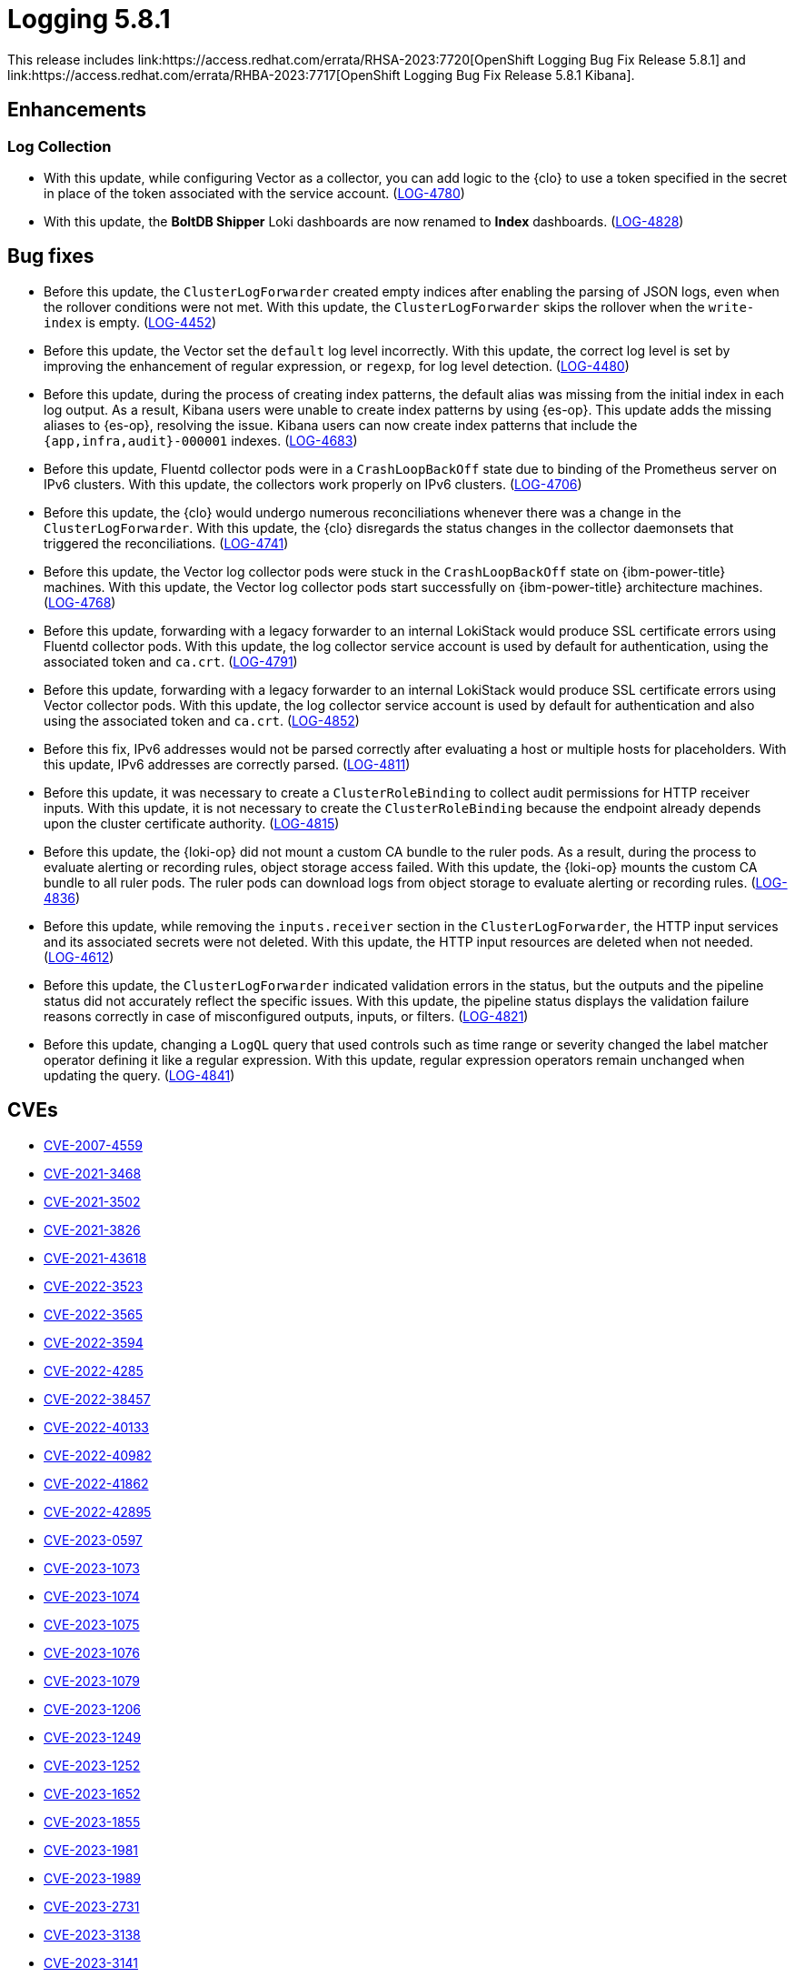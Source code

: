 //module included in logging-5-8-release-notes.adoc
:content-type: REFERENCE
[id="logging-release-notes-5-8-1_{context}"]
= Logging 5.8.1
This release includes link:https://access.redhat.com/errata/RHSA-2023:7720[OpenShift Logging Bug Fix Release 5.8.1] and link:https://access.redhat.com/errata/RHBA-2023:7717[OpenShift Logging Bug Fix Release 5.8.1 Kibana].

[id="logging-release-notes-5-8-1-enhancements"]
== Enhancements

[id="logging-release-notes-5-8-1-log-collection"]
=== Log Collection

* With this update, while configuring Vector as a collector, you can add logic to the {clo} to use a token specified in the secret in place of the token associated with the service account. (link:https://issues.redhat.com/browse/LOG-4780[LOG-4780])

* With this update, the *BoltDB Shipper* Loki dashboards are now renamed to *Index* dashboards. (link:https://issues.redhat.com/browse/LOG-4828[LOG-4828])

[id="logging-release-notes-5-8-1-bug-fixes"]
== Bug fixes

* Before this update, the `ClusterLogForwarder` created empty indices after enabling the parsing of JSON logs, even when the rollover conditions were not met. With this update, the `ClusterLogForwarder` skips the rollover when the `write-index` is empty. (link:https://issues.redhat.com/browse/LOG-4452[LOG-4452])

* Before this update, the Vector set the `default` log level incorrectly. With this update, the correct log level is set by improving the enhancement of regular expression, or `regexp`, for log level detection. (link:https://issues.redhat.com/browse/LOG-4480[LOG-4480])

* Before this update, during the process of creating index patterns, the default alias was missing from the initial index in each log output. As a result, Kibana users were unable to create index patterns by using {es-op}. This update adds the missing aliases to {es-op}, resolving the issue. Kibana users can now create index patterns that include the `{app,infra,audit}-000001` indexes. (link:https://issues.redhat.com/browse/LOG-4683[LOG-4683])

* Before this update, Fluentd collector pods were in a `CrashLoopBackOff` state due to binding of the Prometheus server on IPv6 clusters. With this update, the collectors work properly on IPv6 clusters. (link:https://issues.redhat.com/browse/LOG-4706[LOG-4706])

* Before this update, the {clo} would undergo numerous reconciliations whenever there was a change in the `ClusterLogForwarder`. With this update, the {clo} disregards the status changes in the collector daemonsets that triggered the reconciliations. (link:https://issues.redhat.com/browse/LOG-4741[LOG-4741])

* Before this update, the Vector log collector pods were stuck in the `CrashLoopBackOff` state on {ibm-power-title} machines. With this update, the Vector log collector pods start successfully on {ibm-power-title} architecture machines. (link:https://issues.redhat.com/browse/LOG-4768[LOG-4768])

* Before this update, forwarding with a legacy forwarder to an internal LokiStack would produce SSL certificate errors using Fluentd collector pods. With this update, the log collector service account is used by default for authentication, using the associated token and `ca.crt`. (link:https://issues.redhat.com/browse/LOG-4791[LOG-4791])

* Before this update, forwarding with a legacy forwarder to an internal LokiStack would produce SSL certificate errors using Vector collector pods. With this update, the log collector service account is used by default for authentication and also using the associated token and `ca.crt`. (link:https://issues.redhat.com/browse/LOG-4852[LOG-4852])

* Before this fix, IPv6 addresses would not be parsed correctly after evaluating a host or multiple hosts for placeholders. With this update, IPv6 addresses are correctly parsed. (link:https://issues.redhat.com/browse/LOG-4811[LOG-4811])

* Before this update, it was necessary to create a `ClusterRoleBinding` to collect audit permissions for HTTP receiver inputs. With this update, it is not necessary to create the `ClusterRoleBinding` because the endpoint already depends upon the cluster certificate authority. (link:https://issues.redhat.com/browse/LOG-4815[LOG-4815])

* Before this update, the {loki-op} did not mount a custom CA bundle to the ruler pods. As a result, during the process to evaluate alerting or recording rules, object storage access failed. With this update, the {loki-op} mounts the custom CA bundle to all ruler pods. The ruler pods can download logs from object storage to evaluate alerting or recording rules. (link:https://issues.redhat.com/browse/LOG-4836[LOG-4836])

* Before this update, while removing the `inputs.receiver` section in the `ClusterLogForwarder`, the HTTP input services and its associated secrets were not deleted. With this update, the HTTP input resources are deleted when not needed. (link:https://issues.redhat.com/browse/LOG-4612[LOG-4612])

* Before this update, the `ClusterLogForwarder` indicated validation errors in the status, but the outputs and the pipeline status did not accurately reflect the specific issues. With this update, the pipeline status displays the validation failure reasons correctly in case of misconfigured outputs, inputs, or filters. (link:https://issues.redhat.com/browse/LOG-4821[LOG-4821])

* Before this update, changing a `LogQL` query that used controls such as time range or severity changed the label matcher operator defining it like a regular expression. With this update, regular expression operators remain unchanged when updating the query. (link:https://issues.redhat.com/browse/LOG-4841[LOG-4841])

[id="logging-release-notes-5-8-1-CVEs"]
== CVEs

* link:https://access.redhat.com/security/cve/CVE-2007-4559[CVE-2007-4559]
* link:https://access.redhat.com/security/cve/CVE-2021-3468[CVE-2021-3468]
* link:https://access.redhat.com/security/cve/CVE-2021-3502[CVE-2021-3502]
* link:https://access.redhat.com/security/cve/CVE-2021-3826[CVE-2021-3826]
* link:https://access.redhat.com/security/cve/CVE-2021-43618[CVE-2021-43618]
* link:https://access.redhat.com/security/cve/CVE-2022-3523[CVE-2022-3523]
* link:https://access.redhat.com/security/cve/CVE-2022-3565[CVE-2022-3565]
* link:https://access.redhat.com/security/cve/CVE-2022-3594[CVE-2022-3594]
* link:https://access.redhat.com/security/cve/CVE-2022-4285[CVE-2022-4285]
* link:https://access.redhat.com/security/cve/CVE-2022-38457[CVE-2022-38457]
* link:https://access.redhat.com/security/cve/CVE-2022-40133[CVE-2022-40133]
* link:https://access.redhat.com/security/cve/CVE-2022-40982[CVE-2022-40982]
* link:https://access.redhat.com/security/cve/CVE-2022-41862[CVE-2022-41862]
* link:https://access.redhat.com/security/cve/CVE-2022-42895[CVE-2022-42895]
* link:https://access.redhat.com/security/cve/CVE-2023-0597[CVE-2023-0597]
* link:https://access.redhat.com/security/cve/CVE-2023-1073[CVE-2023-1073]
* link:https://access.redhat.com/security/cve/CVE-2023-1074[CVE-2023-1074]
* link:https://access.redhat.com/security/cve/CVE-2023-1075[CVE-2023-1075]
* link:https://access.redhat.com/security/cve/CVE-2023-1076[CVE-2023-1076]
* link:https://access.redhat.com/security/cve/CVE-2023-1079[CVE-2023-1079]
* link:https://access.redhat.com/security/cve/CVE-2023-1206[CVE-2023-1206]
* link:https://access.redhat.com/security/cve/CVE-2023-1249[CVE-2023-1249]
* link:https://access.redhat.com/security/cve/CVE-2023-1252[CVE-2023-1252]
* link:https://access.redhat.com/security/cve/CVE-2023-1652[CVE-2023-1652]
* link:https://access.redhat.com/security/cve/CVE-2023-1855[CVE-2023-1855]
* link:https://access.redhat.com/security/cve/CVE-2023-1981[CVE-2023-1981]
* link:https://access.redhat.com/security/cve/CVE-2023-1989[CVE-2023-1989]
* link:https://access.redhat.com/security/cve/CVE-2023-2731[CVE-2023-2731]
* link:https://access.redhat.com/security/cve/CVE-2023-3138[CVE-2023-3138]
* link:https://access.redhat.com/security/cve/CVE-2023-3141[CVE-2023-3141]
* link:https://access.redhat.com/security/cve/CVE-2023-3161[CVE-2023-3161]
* link:https://access.redhat.com/security/cve/CVE-2023-3212[CVE-2023-3212]
* link:https://access.redhat.com/security/cve/CVE-2023-3268[CVE-2023-3268]
* link:https://access.redhat.com/security/cve/CVE-2023-3316[CVE-2023-3316]
* link:https://access.redhat.com/security/cve/CVE-2023-3358[CVE-2023-3358]
* link:https://access.redhat.com/security/cve/CVE-2023-3576[CVE-2023-3576]
* link:https://access.redhat.com/security/cve/CVE-2023-3609[CVE-2023-3609]
* link:https://access.redhat.com/security/cve/CVE-2023-3772[CVE-2023-3772]
* link:https://access.redhat.com/security/cve/CVE-2023-3773[CVE-2023-3773]
* link:https://access.redhat.com/security/cve/CVE-2023-4016[CVE-2023-4016]
* link:https://access.redhat.com/security/cve/CVE-2023-4128[CVE-2023-4128]
* link:https://access.redhat.com/security/cve/CVE-2023-4155[CVE-2023-4155]
* link:https://access.redhat.com/security/cve/CVE-2023-4194[CVE-2023-4194]
* link:https://access.redhat.com/security/cve/CVE-2023-4206[CVE-2023-4206]
* link:https://access.redhat.com/security/cve/CVE-2023-4207[CVE-2023-4207]
* link:https://access.redhat.com/security/cve/CVE-2023-4208[CVE-2023-4208]
* link:https://access.redhat.com/security/cve/CVE-2023-4273[CVE-2023-4273]
* link:https://access.redhat.com/security/cve/CVE-2023-4641[CVE-2023-4641]
* link:https://access.redhat.com/security/cve/CVE-2023-22745[CVE-2023-22745]
* link:https://access.redhat.com/security/cve/CVE-2023-26545[CVE-2023-26545]
* link:https://access.redhat.com/security/cve/CVE-2023-26965[CVE-2023-26965]
* link:https://access.redhat.com/security/cve/CVE-2023-26966[CVE-2023-26966]
* link:https://access.redhat.com/security/cve/CVE-2023-27522[CVE-2023-27522]
* link:https://access.redhat.com/security/cve/CVE-2023-29491[CVE-2023-29491]
* link:https://access.redhat.com/security/cve/CVE-2023-29499[CVE-2023-29499]
* link:https://access.redhat.com/security/cve/CVE-2023-30456[CVE-2023-30456]
* link:https://access.redhat.com/security/cve/CVE-2023-31486[CVE-2023-31486]
* link:https://access.redhat.com/security/cve/CVE-2023-32324[CVE-2023-32324]
* link:https://access.redhat.com/security/cve/CVE-2023-32573[CVE-2023-32573]
* link:https://access.redhat.com/security/cve/CVE-2023-32611[CVE-2023-32611]
* link:https://access.redhat.com/security/cve/CVE-2023-32665[CVE-2023-32665]
* link:https://access.redhat.com/security/cve/CVE-2023-33203[CVE-2023-33203]
* link:https://access.redhat.com/security/cve/CVE-2023-33285[CVE-2023-33285]
* link:https://access.redhat.com/security/cve/CVE-2023-33951[CVE-2023-33951]
* link:https://access.redhat.com/security/cve/CVE-2023-33952[CVE-2023-33952]
* link:https://access.redhat.com/security/cve/CVE-2023-34241[CVE-2023-34241]
* link:https://access.redhat.com/security/cve/CVE-2023-34410[CVE-2023-34410]
* link:https://access.redhat.com/security/cve/CVE-2023-35825[CVE-2023-35825]
* link:https://access.redhat.com/security/cve/CVE-2023-36054[CVE-2023-36054]
* link:https://access.redhat.com/security/cve/CVE-2023-37369[CVE-2023-37369]
* link:https://access.redhat.com/security/cve/CVE-2023-38197[CVE-2023-38197]
* link:https://access.redhat.com/security/cve/CVE-2023-38545[CVE-2023-38545]
* link:https://access.redhat.com/security/cve/CVE-2023-38546[CVE-2023-38546]
* link:https://access.redhat.com/security/cve/CVE-2023-39191[CVE-2023-39191]
* link:https://access.redhat.com/security/cve/CVE-2023-39975[CVE-2023-39975]
* link:https://access.redhat.com/security/cve/CVE-2023-44487[CVE-2023-44487]
